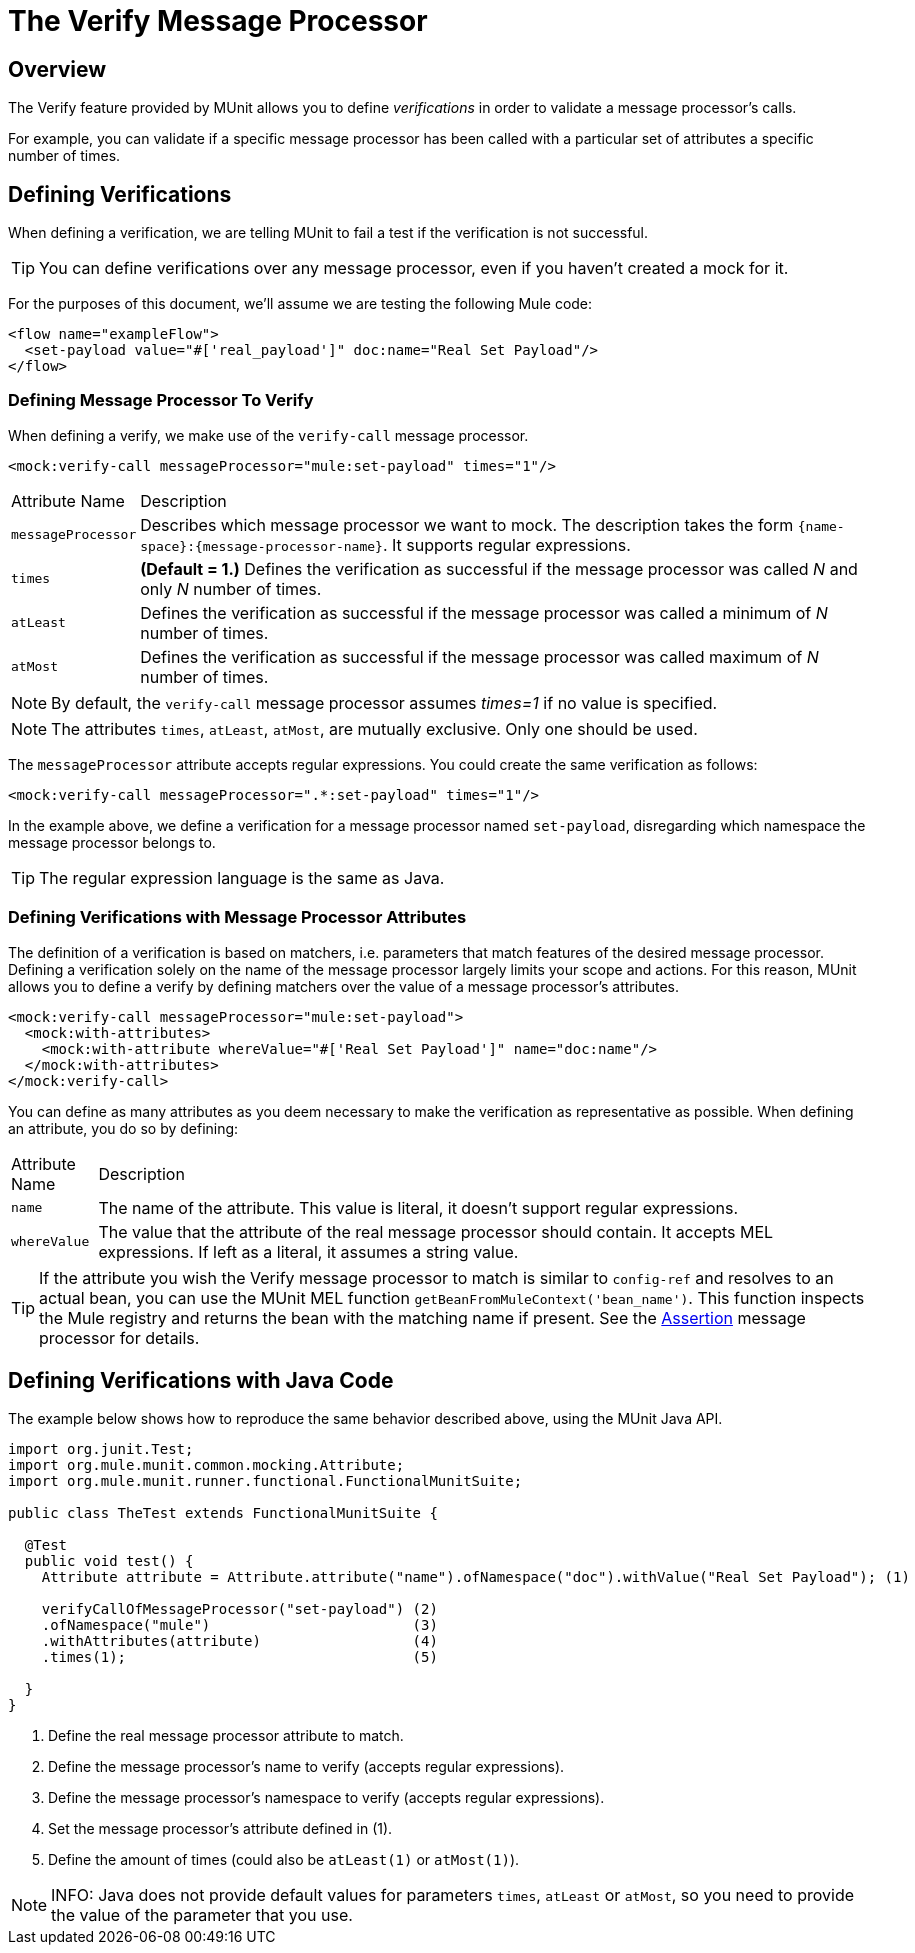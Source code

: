 = The Verify Message Processor
:keywords: mule, esb, tests, qa, quality assurance, verify, functional testing, unit testing, stress testing

== Overview

The Verify feature provided by MUnit allows you to define _verifications_ in order to validate a message processor’s calls.

For example, you can validate if a specific message processor has been called with a particular set of attributes a specific number of times.

== Defining Verifications

When defining a verification, we are telling MUnit to fail a test if the verification is not successful.

[TIP]
You can define verifications over any message processor, even if you haven’t created a mock for it.

For the purposes of this document, we’ll assume we are testing the following Mule code:

[source, xml]
----
<flow name="exampleFlow">
  <set-payload value="#['real_payload']" doc:name="Real Set Payload"/>
</flow>
----

=== Defining Message Processor To Verify

When defining a verify, we make use of the `verify-call` message processor.

[source, xml]
----
<mock:verify-call messageProcessor="mule:set-payload" times="1"/>
----

[width"99a",cols="10a,90a"]
|===
|Attribute Name |Description
|`messageProcessor` |Describes which message processor we want to mock. The description takes the form `{name-space}:{message-processor-name}`. It supports regular expressions.
|`times` |*(Default = 1.)* Defines the verification as successful if the message processor was called _N_ and only _N_ number of times.
|`atLeast` |Defines the verification as successful if the message processor was called a minimum of _N_ number of times.
|`atMost` |Defines the verification as successful if the message processor was called maximum of _N_ number of times.
|===

[NOTE]
By default, the `verify-call` message processor assumes _times=1_ if no value is specified.

[NOTE]
The attributes `times`, `atLeast`, `atMost`, are mutually exclusive. Only one should be used.

The `messageProcessor` attribute accepts regular expressions. You could create the same verification as follows:

[source, xml]
----
<mock:verify-call messageProcessor=".*:set-payload" times="1"/>
----

In the example above, we define a verification for a message processor named `set-payload`, disregarding which namespace the message processor belongs to.

[TIP]
The regular expression language is the same as Java.

=== Defining Verifications with Message Processor Attributes

The definition of a verification is based on matchers, i.e. parameters that match features of the desired message processor. Defining a verification solely on the name of the message processor largely limits your scope and actions. For this reason, MUnit allows you to define a verify by defining matchers over the value of a message processor’s attributes.

[source, xml]
----
<mock:verify-call messageProcessor="mule:set-payload">
  <mock:with-attributes>
    <mock:with-attribute whereValue="#['Real Set Payload']" name="doc:name"/>
  </mock:with-attributes>
</mock:verify-call>
----

You can define as many attributes as you deem necessary to make the verification as representative as possible. When defining an attribute, you do so by defining:

[width"99a",cols="10a,90a"]
|===
|Attribute Name |Description
|`name` |The name of the attribute. This value is literal, it doesn’t support regular expressions.
|`whereValue` |The value that the attribute of the real message processor should contain. It accepts MEL expressions. If left as a literal, it assumes a string value.
|===

[TIP]
If the attribute you wish the Verify message processor to match is similar to `config-ref` and resolves to an actual bean, you can use the MUnit MEL function `getBeanFromMuleContext('bean_name')`. This function inspects the Mule registry and returns the bean with the matching name if present. See the link:/docs/display/~fuck[Assertion] message processor for details.

== Defining Verifications with Java Code

The example below shows how to reproduce the same behavior described above, using the MUnit Java API.

[source, java]
----
import org.junit.Test;
import org.mule.munit.common.mocking.Attribute;
import org.mule.munit.runner.functional.FunctionalMunitSuite;
 
public class TheTest extends FunctionalMunitSuite {
 
  @Test
  public void test() {
    Attribute attribute = Attribute.attribute("name").ofNamespace("doc").withValue("Real Set Payload"); (1)
 
    verifyCallOfMessageProcessor("set-payload") (2)
    .ofNamespace("mule")                        (3)
    .withAttributes(attribute)                  (4)
    .times(1);                                  (5)
 
  }
}
----

. Define the real message processor attribute to match.
. Define the message processor’s name to verify (accepts regular expressions).
. Define the message processor’s namespace to verify (accepts regular expressions).
. Set the message processor’s attribute defined in (1).
. Define the amount of times (could also be `atLeast(1)` or `atMost(1)`).

[NOTE]
INFO: Java does not provide default values for parameters `times`, `atLeast` or `atMost`, so you need to provide the value of the parameter that you use.
